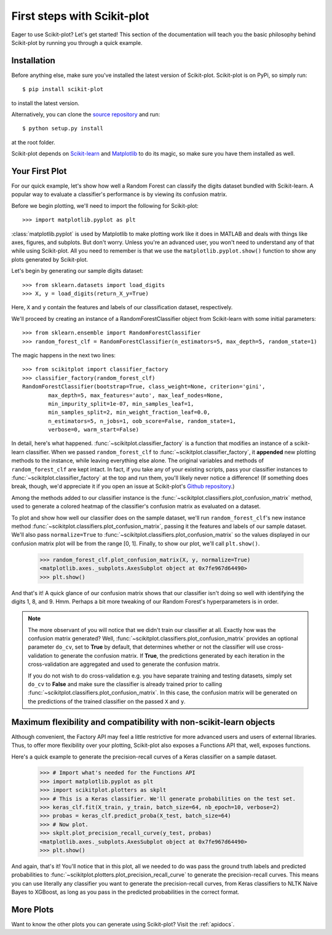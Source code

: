 .. Quickstart file describing a quick plot with scikit-plot


First steps with Scikit-plot
============================

Eager to use Scikit-plot? Let's get started! This section of the documentation will teach you the basic philosophy behind Scikit-plot by running you through a quick example.

Installation
------------

Before anything else, make sure you've installed the latest version of Scikit-plot. Scikit-plot is on PyPi, so simply run::

    $ pip install scikit-plot

to install the latest version.

Alternatively, you can clone the `source repository <https://github.com/reiinakano/scikit-plot>`_ and run::

    $ python setup.py install

at the root folder.

Scikit-plot depends on `Scikit-learn <http://scikit-learn.org/>`_ and `Matplotlib <http://matplotlib.org/>`_ to do its magic, so make sure you have them installed as well.

Your First Plot
---------------

For our quick example, let's show how well a Random Forest can classify the digits dataset bundled with Scikit-learn. A popular way to evaluate a classifier's performance is by viewing its confusion matrix.

Before we begin plotting, we'll need to import the following for Scikit-plot::

    >>> import matplotlib.pyplot as plt

:class:`matplotlib.pyplot` is used by Matplotlib to make plotting work like it does in MATLAB and deals with things like axes, figures, and subplots. But don't worry. Unless you're an advanced user, you won't need to understand any of that while using Scikit-plot. All you need to remember is that we use the ``matplotlib.pyplot.show()`` function to show any plots generated by Scikit-plot.

Let's begin by generating our sample digits dataset::

    >>> from sklearn.datasets import load_digits
    >>> X, y = load_digits(return_X_y=True)

Here, ``X`` and ``y`` contain the features and labels of our classification dataset, respectively.

We'll proceed by creating an instance of a RandomForestClassifier object from Scikit-learn with some initial parameters::

    >>> from sklearn.ensemble import RandomForestClassifier
    >>> random_forest_clf = RandomForestClassifier(n_estimators=5, max_depth=5, random_state=1)

The magic happens in the next two lines::

    >>> from scikitplot import classifier_factory
    >>> classifier_factory(random_forest_clf)
    RandomForestClassifier(bootstrap=True, class_weight=None, criterion='gini',
            max_depth=5, max_features='auto', max_leaf_nodes=None,
            min_impurity_split=1e-07, min_samples_leaf=1,
            min_samples_split=2, min_weight_fraction_leaf=0.0,
            n_estimators=5, n_jobs=1, oob_score=False, random_state=1,
            verbose=0, warm_start=False)

In detail, here's what happened. :func:`~scikitplot.classifier_factory` is a function that modifies an instance of a scikit-learn classifier. When we passed ``random_forest_clf`` to :func:`~scikitplot.classifier_factory`, it **appended** new plotting methods to the instance, while leaving everything else alone. The original variables and methods of ``random_forest_clf`` are kept intact. In fact, if you take any of your existing scripts, pass your classifier instances to :func:`~scikitplot.classifier_factory` at the top and run them, you'll likely never notice a difference! (If something does break, though, we'd appreciate it if you open an issue at Scikit-plot's `Github repository <https://github.com/reiinakano/scikit-plot>`_.)

Among the methods added to our classifier instance is the :func:`~scikitplot.classifiers.plot_confusion_matrix` method, used to generate a colored heatmap of the classifier's confusion matrix as evaluated on a dataset.

To plot and show how well our classifier does on the sample dataset, we'll run ``random_forest_clf``'s new instance method :func:`~scikitplot.classifiers.plot_confusion_matrix`, passing it the features and labels of our sample dataset. We'll also pass ``normalize=True`` to :func:`~scikitplot.classifiers.plot_confusion_matrix` so the values displayed in our confusion matrix plot will be from the range [0, 1]. Finally, to show our plot, we'll call ``plt.show()``.

    >>> random_forest_clf.plot_confusion_matrix(X, y, normalize=True)
    <matplotlib.axes._subplots.AxesSubplot object at 0x7fe967d64490>
    >>> plt.show()

.. image:: _static/quickstart_plot_confusion_matrix.png
   :align: center
   :alt: Confusion matrix

And that's it! A quick glance of our confusion matrix shows that our classifier isn't doing so well with identifying the digits 1, 8, and 9. Hmm. Perhaps a bit more tweaking of our Random Forest's hyperparameters is in order.

.. admonition:: Note

   The more observant of you will notice that we didn't train our classifier at all. Exactly how was the confusion matrix generated? Well, :func:`~scikitplot.classifiers.plot_confusion_matrix` provides an optional parameter ``do_cv``, set to **True** by default, that determines whether or not the classifier will use cross-validation to generate the confusion matrix. If **True**, the predictions generated by each iteration in the cross-validation are aggregated and used to generate the confusion matrix.

   If you do not wish to do cross-validation e.g. you have separate training and testing datasets, simply set ``do_cv`` to **False** and make sure the classifier is already trained prior to calling :func:`~scikitplot.classifiers.plot_confusion_matrix`. In this case, the confusion matrix will be generated on the predictions of the trained classifier on the passed ``X`` and ``y``.

Maximum flexibility and compatibility with non-scikit-learn objects
-------------------------------------------------------------------

Although convenient, the Factory API may feel a little restrictive for more advanced users and users of external libraries. Thus, to offer more flexibility over your plotting, Scikit-plot also exposes a Functions API that, well, exposes functions.

Here's a quick example to generate the precision-recall curves of a Keras classifier on a sample dataset.

    >>> # Import what's needed for the Functions API
    >>> import matplotlib.pyplot as plt
    >>> import scikitplot.plotters as skplt
    >>> # This is a Keras classifier. We'll generate probabilities on the test set.
    >>> keras_clf.fit(X_train, y_train, batch_size=64, nb_epoch=10, verbose=2)
    >>> probas = keras_clf.predict_proba(X_test, batch_size=64)
    >>> # Now plot.
    >>> skplt.plot_precision_recall_curve(y_test, probas)
    <matplotlib.axes._subplots.AxesSubplot object at 0x7fe967d64490>
    >>> plt.show()

.. image:: _static/quickstart_plot_precision_recall_curve.png
   :align: center
   :alt: Precision Recall Curves

And again, that's it! You'll notice that in this plot, all we needed to do was pass the ground truth labels and predicted probabilities to :func:`~scikitplot.plotters.plot_precision_recall_curve` to generate the precision-recall curves. This means you can use literally any classifier you want to generate the precision-recall curves, from Keras classifiers to NLTK Naive Bayes to XGBoost, as long as you pass in the predicted probabilities in the correct format.

More Plots
----------

Want to know the other plots you can generate using Scikit-plot? Visit the :ref:`apidocs`.